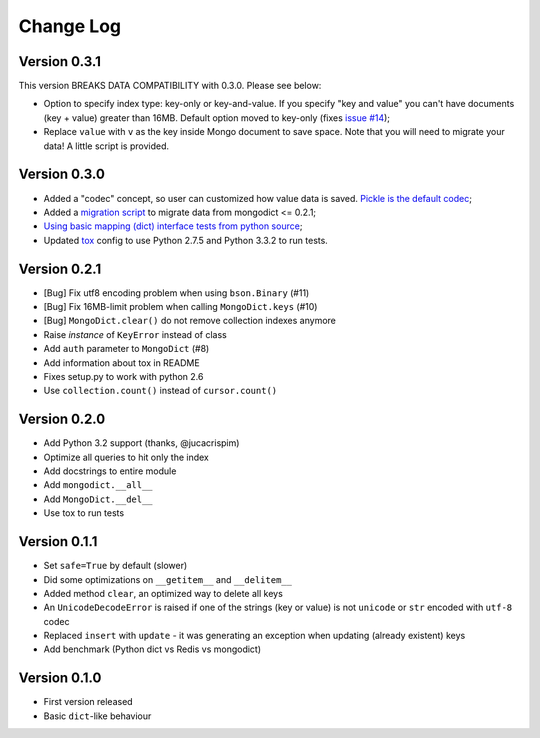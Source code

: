 Change Log
==========

Version 0.3.1
-------------

This version BREAKS DATA COMPATIBILITY with 0.3.0. Please see below:

- Option to specify index type: key-only or key-and-value. If you specify "key
  and value" you can't have documents (key + value) greater than 16MB. Default
  option moved to key-only (fixes `issue #14
  <https://github.com/turicas/mongodict/issues/14>`_);
- Replace ``value`` with ``v`` as the key inside Mongo document to save space.
  Note that you will need to migrate your data! A little script is provided.


Version 0.3.0
-------------

- Added a "codec" concept, so user can customized how value data is saved.
  `Pickle is the default codec <https://github.com/turicas/mongodict/issues/12>`_;
- Added a
  `migration script <https://github.com/turicas/mongodict/blob/master/migrate_data.py>`_
  to migrate data from mongodict <= 0.2.1;
- `Using basic mapping (dict) interface tests from python source
  <https://github.com/turicas/mongodict/issues/13>`_;
- Updated `tox <https://pypi.python.org/pypi/tox>`_ config to use Python 2.7.5
  and Python 3.3.2 to run tests.


Version 0.2.1
-------------

- [Bug] Fix utf8 encoding problem when using ``bson.Binary`` (#11)
- [Bug] Fix 16MB-limit problem when calling ``MongoDict.keys`` (#10)
- [Bug] ``MongoDict.clear()`` do not remove collection indexes anymore
- Raise *instance* of ``KeyError`` instead of class
- Add ``auth`` parameter to ``MongoDict`` (#8)
- Add information about tox in README
- Fixes setup.py to work with python 2.6
- Use ``collection.count()`` instead of ``cursor.count()``


Version 0.2.0
-------------

- Add Python 3.2 support (thanks, @jucacrispim)
- Optimize all queries to hit only the index
- Add docstrings to entire module
- Add ``mongodict.__all__``
- Add ``MongoDict.__del__``
- Use tox to run tests


Version 0.1.1
-------------

- Set ``safe=True`` by default (slower)
- Did some optimizations on ``__getitem__`` and  ``__delitem__``
- Added method ``clear``, an optimized way to delete all keys
- An ``UnicodeDecodeError`` is raised if one of the strings
  (key or value) is not ``unicode`` or ``str`` encoded with ``utf-8`` codec
- Replaced ``insert`` with ``update`` - it was generating an exception when
  updating (already existent) keys
- Add benchmark (Python dict vs Redis vs mongodict)


Version 0.1.0
-------------

- First version released
- Basic ``dict``-like behaviour
